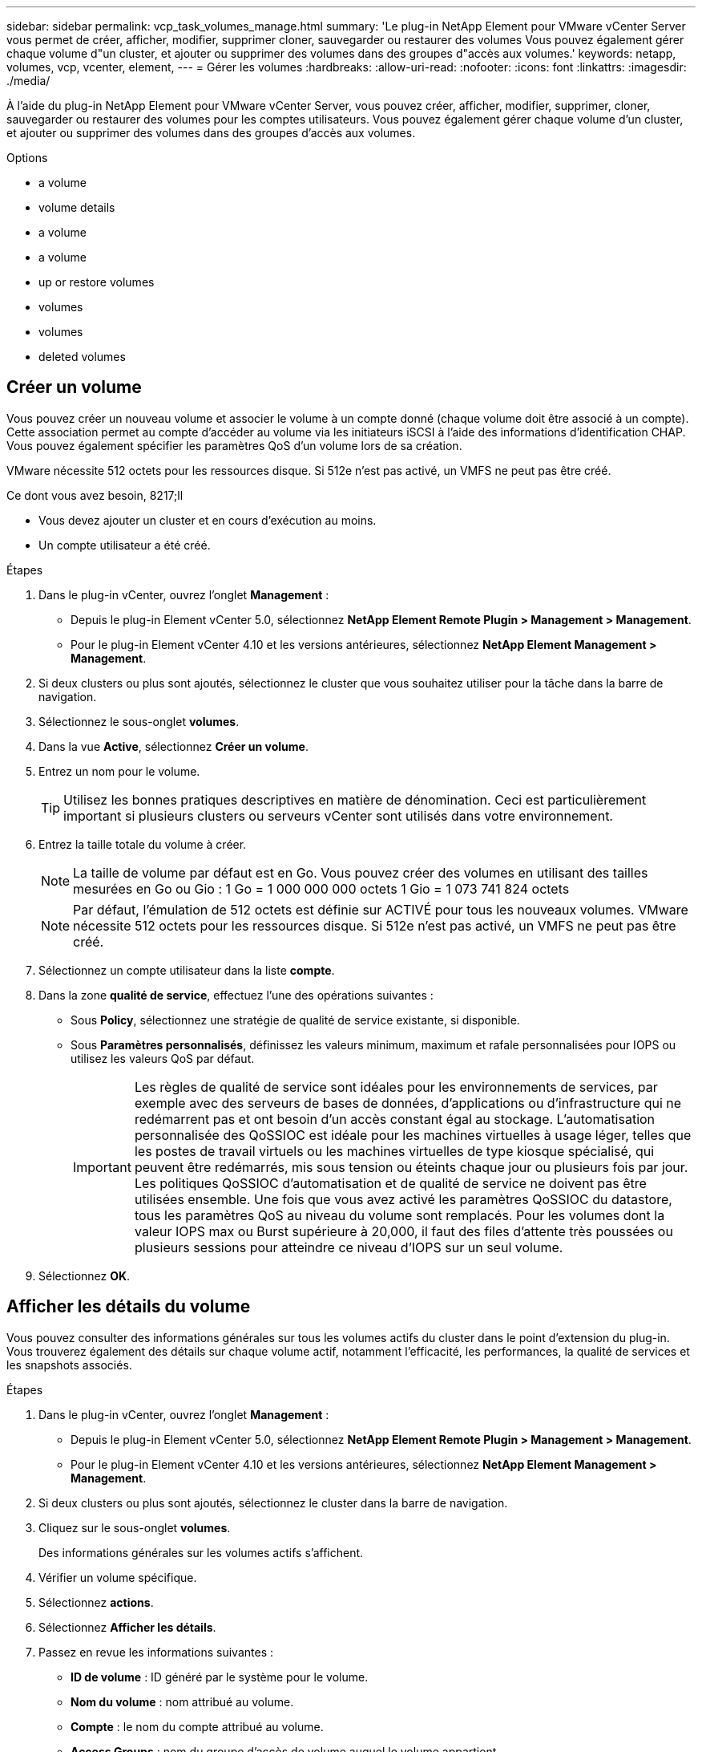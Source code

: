 ---
sidebar: sidebar 
permalink: vcp_task_volumes_manage.html 
summary: 'Le plug-in NetApp Element pour VMware vCenter Server vous permet de créer, afficher, modifier, supprimer cloner, sauvegarder ou restaurer des volumes Vous pouvez également gérer chaque volume d"un cluster, et ajouter ou supprimer des volumes dans des groupes d"accès aux volumes.' 
keywords: netapp, volumes, vcp, vcenter, element, 
---
= Gérer les volumes
:hardbreaks:
:allow-uri-read: 
:nofooter: 
:icons: font
:linkattrs: 
:imagesdir: ./media/


[role="lead"]
À l'aide du plug-in NetApp Element pour VMware vCenter Server, vous pouvez créer, afficher, modifier, supprimer, cloner, sauvegarder ou restaurer des volumes pour les comptes utilisateurs. Vous pouvez également gérer chaque volume d'un cluster, et ajouter ou supprimer des volumes dans des groupes d'accès aux volumes.

.Options
*  a volume
*  volume details
*  a volume
*  a volume
*  up or restore volumes
*  volumes
*  volumes
*  deleted volumes




== Créer un volume

Vous pouvez créer un nouveau volume et associer le volume à un compte donné (chaque volume doit être associé à un compte). Cette association permet au compte d'accéder au volume via les initiateurs iSCSI à l'aide des informations d'identification CHAP. Vous pouvez également spécifier les paramètres QoS d'un volume lors de sa création.

VMware nécessite 512 octets pour les ressources disque. Si 512e n'est pas activé, un VMFS ne peut pas être créé.

.Ce dont vous avez besoin, 8217;ll
* Vous devez ajouter un cluster et en cours d'exécution au moins.
* Un compte utilisateur a été créé.


.Étapes
. Dans le plug-in vCenter, ouvrez l'onglet *Management* :
+
** Depuis le plug-in Element vCenter 5.0, sélectionnez *NetApp Element Remote Plugin > Management > Management*.
** Pour le plug-in Element vCenter 4.10 et les versions antérieures, sélectionnez *NetApp Element Management > Management*.


. Si deux clusters ou plus sont ajoutés, sélectionnez le cluster que vous souhaitez utiliser pour la tâche dans la barre de navigation.
. Sélectionnez le sous-onglet *volumes*.
. Dans la vue *Active*, sélectionnez *Créer un volume*.
. Entrez un nom pour le volume.
+

TIP: Utilisez les bonnes pratiques descriptives en matière de dénomination. Ceci est particulièrement important si plusieurs clusters ou serveurs vCenter sont utilisés dans votre environnement.

. Entrez la taille totale du volume à créer.
+

NOTE: La taille de volume par défaut est en Go. Vous pouvez créer des volumes en utilisant des tailles mesurées en Go ou Gio : 1 Go = 1 000 000 000 octets 1 Gio = 1 073 741 824 octets

+

NOTE: Par défaut, l'émulation de 512 octets est définie sur ACTIVÉ pour tous les nouveaux volumes. VMware nécessite 512 octets pour les ressources disque. Si 512e n'est pas activé, un VMFS ne peut pas être créé.

. Sélectionnez un compte utilisateur dans la liste *compte*.
. Dans la zone *qualité de service*, effectuez l'une des opérations suivantes :
+
** Sous *Policy*, sélectionnez une stratégie de qualité de service existante, si disponible.
** Sous *Paramètres personnalisés*, définissez les valeurs minimum, maximum et rafale personnalisées pour IOPS ou utilisez les valeurs QoS par défaut.
+

IMPORTANT: Les règles de qualité de service sont idéales pour les environnements de services, par exemple avec des serveurs de bases de données, d'applications ou d'infrastructure qui ne redémarrent pas et ont besoin d'un accès constant égal au stockage. L'automatisation personnalisée des QoSSIOC est idéale pour les machines virtuelles à usage léger, telles que les postes de travail virtuels ou les machines virtuelles de type kiosque spécialisé, qui peuvent être redémarrés, mis sous tension ou éteints chaque jour ou plusieurs fois par jour. Les politiques QoSSIOC d'automatisation et de qualité de service ne doivent pas être utilisées ensemble. Une fois que vous avez activé les paramètres QoSSIOC du datastore, tous les paramètres QoS au niveau du volume sont remplacés. Pour les volumes dont la valeur IOPS max ou Burst supérieure à 20,000, il faut des files d'attente très poussées ou plusieurs sessions pour atteindre ce niveau d'IOPS sur un seul volume.



. Sélectionnez *OK*.




== Afficher les détails du volume

Vous pouvez consulter des informations générales sur tous les volumes actifs du cluster dans le point d'extension du plug-in. Vous trouverez également des détails sur chaque volume actif, notamment l'efficacité, les performances, la qualité de services et les snapshots associés.

.Étapes
. Dans le plug-in vCenter, ouvrez l'onglet *Management* :
+
** Depuis le plug-in Element vCenter 5.0, sélectionnez *NetApp Element Remote Plugin > Management > Management*.
** Pour le plug-in Element vCenter 4.10 et les versions antérieures, sélectionnez *NetApp Element Management > Management*.


. Si deux clusters ou plus sont ajoutés, sélectionnez le cluster dans la barre de navigation.
. Cliquez sur le sous-onglet *volumes*.
+
Des informations générales sur les volumes actifs s'affichent.

. Vérifier un volume spécifique.
. Sélectionnez *actions*.
. Sélectionnez *Afficher les détails*.
. Passez en revue les informations suivantes :
+
** *ID de volume* : ID généré par le système pour le volume.
** *Nom du volume* : nom attribué au volume.
** *Compte* : le nom du compte attribué au volume.
** *Access Groups* : nom du groupe d'accès de volume auquel le volume appartient.
** *Access* : type d'accès attribué au volume lors de sa création.
+
Valeurs possibles :

+
*** `Read/Write`: Toutes les lectures et écritures sont acceptées.
*** `Read Only`: Toutes les activités de lecture sont autorisées ; aucune écriture n'est autorisée.
*** `Locked`: Seul l'accès administrateur est autorisé.
*** `ReplicationTarget`: Désigné comme volume cible dans une paire de volumes répliqués.


** *Volume apparié* : indique si le volume fait partie d'un couplage de volume.
** *Taille (Go)* : taille totale en Go du volume.
** *Snapshots* : nombre de snapshots créés pour le volume.
** *QoS Policy* : nom de la stratégie QoS définie par l'utilisateur.
** *512e* : indique si 512e est activé sur un volume. La valeur peut être Oui ou non


. Consultez les détails d'un volume spécifique, comme indiqué dans les sections suivantes :
+
**  Details section
**  section
**  section
**  of Service section
**  section






=== Détails généraux

* *Nom* : nom attribué au volume.
* *ID de volume* : ID généré par le système pour le volume.
* *IQN* : le nom qualifié iSCSI du volume.
* *ID de compte* : ID de compte unique du compte associé.
* *Compte* : le nom du compte attribué au volume.
* *Access Groups* : nom du groupe d'accès de volume auquel le volume appartient.
* *Taille* : taille totale en octets du volume.
* *Volume apparié* : indique si le volume fait partie d'un couplage de volume.
* *SCSI EUI Device ID* : identificateur de périphérique SCSI unique au niveau mondial pour le volume au format 16 octets basé sur EUI-64.
* *SCSI NAA ID de périphérique* : identifiant de périphérique SCSI unique global pour le noeud final de protocole dans le format étendu enregistré NAA IEEE.




=== Section efficacité

* *Compression* : le score d'efficacité de compression pour le volume.
* *Déduplication* : score lié à l'efficacité de la déduplication pour le volume.
* *Provisionnement fin* : le score d'efficacité du provisionnement fin pour le volume.
* *Dernière mise à jour* : la date et l'heure de la dernière note d'efficacité.




=== Section performances

* *ID de compte* : ID de compte unique du compte associé.
* *IOPS réelles* : IOPS réelles actuelles du volume au cours des 500 dernières millisecondes.
* *Async Delay*: La durée depuis la dernière synchronisation du volume avec le cluster distant.
* *Taille moyenne des IOP* : taille moyenne en octets des E/S récentes au volume au cours des 500 dernières millisecondes.
* *Burst IOPS Size* : nombre total de crédits IOP disponibles pour l'utilisateur. Lorsque les volumes n'utilisent pas jusqu'à ce que le nombre maximal d'IOPS est atteint, les crédits s'accumulent.
* *Profondeur de la file d'attente client* : nombre d'opérations de lecture et d'écriture en attente sur le volume.
* *Dernière mise à jour* : la date et l'heure de la dernière mise à jour de performance.
* *Latence usec* : temps moyen, en microsecondes, pour terminer les opérations sur le volume au cours des 500 dernières millisecondes. Une valeur « 0 » (zéro) signifie qu'il n'y a pas d'E/S au volume.
* *Blocs non nuls* : nombre total de blocs de 4 Ko avec données après la dernière opération de collecte des déchets.
* *Utilisation des performances* : pourcentage d'IOPS du cluster consommées. Par exemple, un cluster d'IOP de 250 000 IOPS avec une consommation de 40 %.
* *Read Bytes* : nombre total d'octets cumulés lus depuis la création du volume.
* *Latence de lecture usec* : temps moyen, en microsecondes, pour terminer les opérations de lecture du volume au cours des 500 dernières millisecondes.
* *Opérations de lecture* : le total des opérations de lecture du volume depuis la création du volume.
* *Provisionnement fin* : le score d'efficacité du provisionnement fin pour le volume.
* *Accélération* : valeur flottante comprise entre 0 et 1 qui représente la quantité que le système contrôle les clients en dessous de leur maxIOPS en raison de la re-réplication des données, des erreurs transitoires et des instantanés pris.
* *Latence totale usec* : le temps, en microsecondes, de terminer les opérations de lecture et d'écriture sur un volume.
* * Lectures non alignées* : pour les volumes de 512 e, le nombre d'opérations de lecture qui n'étaient pas sur une limite de secteur de 4 ko. Un grand nombre de lectures non alignées peut indiquer un alignement incorrect des partitions.
* *Écritures non alignées* : pour les volumes de 512e, le nombre d'opérations d'écriture qui n'étaient pas sur une limite de secteur de 4 ko. Un grand nombre d'écritures non alignées peut indiquer un alignement incorrect des partitions.
* *Capacité utilisée* : pourcentage de capacité utilisée.
* *ID de volume* : ID généré par le système pour le volume.
* *Vol Access Groups* : ID de groupe d'accès de volume associés au volume.
* *Utilisation du volume* : valeur en pourcentage qui décrit la quantité d'utilisation du volume par le client. Valeurs possibles :
+
** 0 : le client n'utilise pas le volume.
** 100: Le client utilise le maximum
** Pour 100 : le client utilise sa rafale.


* *Write Bytes* : nombre total d'octets cumulatifs écrits sur le volume depuis la création du volume.
* *Latence d'écriture usec* : temps moyen, en microsecondes, pour terminer les opérations d'écriture sur un volume au cours des 500 dernières millisecondes.
* *Opérations d'écriture* : total cumulé des opérations d'écriture sur le volume depuis la création du volume.
* *Blocs nuls* : nombre total de blocs de 4Kio sans données après la dernière opération de collecte des déchets.




=== Section qualité de service

* *Policy* : nom de la politique QoS attribuée au volume.
* *E/S Size* : la taille des IOPS en Ko.
* *IOPS min* : nombre minimal d'entrées et de sorties soutenues par seconde (IOPS) que le cluster fournit à un volume. La valeur d'IOPS minimale configurée pour un volume correspond au niveau de performance garanti pour un volume. Les performances ne tombent pas en dessous de ce niveau.
* *IOPS max* : nombre maximal d'IOPS soutenues que le cluster fournit à un volume. Lorsque les niveaux d'IOPS du cluster sont extrêmement élevés, ce niveau de performance d'IOPS n'est pas dépassé.
* *IOPS en rafale* : le nombre maximal d'IOPS autorisé dans un scénario en rafale courte. Si un volume s'exécute en dessous du nombre maximal d'IOPS, les crédits de bursting sont cumulés. Lorsque les niveaux de performance deviennent très élevés et vont jusqu'à des niveaux maximum, de courtes IOPS sont autorisées sur le volume.
* *Bande passante max* : bande passante maximale autorisée par le système pour traiter des tailles de bloc plus importantes.




=== Section snapshots

* *ID instantané* : ID généré par le système pour l'instantané.
* *Nom de l'instantané* : nom défini par l'utilisateur pour l'instantané.
* *Date de création* : date et heure de création de l'instantané.
* *Date d'expiration* : jour et heure de la suppression de l'instantané.
* *Taille* : taille définie par l'utilisateur de l'instantané en Go.




== Modifier un volume

Vous pouvez modifier les attributs de volume, tels que les valeurs QoS, la taille du volume et l'unité de mesure dans laquelle les valeurs d'octet sont calculées. Vous pouvez également modifier les niveaux d'accès et le compte qui peut accéder au volume. Vous pouvez également modifier l'accès au compte pour l'utilisation de la réplication ou restreindre l'accès au volume.

Si vous utilisez des volumes persistants avec le nœud de gestion, ne modifiez pas les noms des volumes persistants.

.Étapes
. Dans le plug-in vCenter, ouvrez l'onglet *Management* :
+
** Depuis le plug-in Element vCenter 5.0, sélectionnez *NetApp Element Remote Plugin > Management > Management*.
** Pour le plug-in Element vCenter 4.10 et les versions antérieures, sélectionnez *NetApp Element Management > Management*.


. Si deux clusters ou plus sont ajoutés, sélectionnez le cluster dans la barre de navigation.
. Cliquez sur le sous-onglet *volumes*.
. Dans la vue *Active*, vérifiez le volume.
. Sélectionnez *actions*.
. Sélectionnez *Modifier*.
. *Facultatif* : dans le champ *Volume Size*, entrez une taille de volume différente en Go ou Gio.
+

NOTE: Vous avez la possibilité d'augmenter la taille du volume, mais pas de la réduire. Si vous réglez la taille du volume pour la réplication, vous devez d'abord augmenter la taille du volume affecté en tant que cible de réplication. Vous pouvez alors redimensionner le volume source. Le volume cible peut être supérieur ou égal au volume source, mais il ne peut pas être plus petit.

. *Facultatif* : sélectionnez un autre compte utilisateur.
. *Facultatif* : sélectionnez un niveau d'accès différent de l'un des niveaux suivants :
+
** Lecture/écriture
** Lecture seule
** Verrouillé
** Cible de réplication


. Dans la zone *qualité de service*, effectuez l'une des opérations suivantes :
+
** Sous Stratégie, sélectionnez une stratégie de qualité de service existante, si disponible.
** Sous Paramètres personnalisés, définissez les valeurs minimales, maximales et en rafale personnalisées pour IOPS ou utilisez les valeurs QoS par défaut.
+

TIP: *Meilleure pratique* : lorsque vous modifiez les valeurs d'IOPS, utilisez des incréments de dizaines ou de centaines. Les valeurs d'entrée nécessitent des nombres entiers valides. Configurez des volumes avec une valeur de bursting extrêmement élevée. Le système peut ainsi traiter rapidement des charges de travail séquentielles de blocs volumineux occasionnelles, tout en limitant les IOPS soutenues pour un volume.

+
[IMPORTANT]
====
Les règles de qualité de service sont idéales pour les environnements de services, par exemple avec des serveurs de bases de données, d'applications ou d'infrastructure qui ne redémarrent pas et ont besoin d'un accès constant égal au stockage. L'automatisation personnalisée des QoSSIOC est idéale pour les machines virtuelles à usage léger, telles que les postes de travail virtuels ou les machines virtuelles de type kiosque spécialisé, qui peuvent être redémarrés, mis sous tension ou éteints chaque jour ou plusieurs fois par jour. Les politiques QoSSIOC d'automatisation et de qualité de service ne doivent pas être utilisées ensemble.

Une fois que vous avez activé les paramètres QoSSIOC du datastore, tous les paramètres QoS au niveau du volume sont remplacés.

Pour les volumes dont la valeur IOPS max ou Burst supérieure à 20,000, il faut des files d'attente très poussées ou plusieurs sessions pour atteindre ce niveau d'IOPS sur un seul volume.

====


. Sélectionnez *OK*.




== Clonez un volume

Vous pouvez créer un clone de volume pour effectuer une copie instantanée des données. Lorsque vous clonez un volume, le système crée un snapshot du volume, puis crée une copie des données référencées par le snapshot. Il s'agit d'un processus asynchrone, et la durée nécessaire de ce processus dépend de la taille du volume que vous clonez et de la charge actuelle du cluster.

.Ce dont vous avez besoin, 8217;ll
* Vous devez ajouter un cluster et en cours d'exécution au moins.
* Au moins un volume doit être créé.
* Au moins un compte utilisateur doit être créé.
* L'espace non provisionné disponible doit être égal ou supérieur à la taille du volume source.


Le cluster prend en charge jusqu'à deux demandes de clones en cours d'exécution par volume et jusqu'à 8 opérations de clonage de volumes actifs à la fois. Les demandes dépassant ces limites sont placées en file d'attente pour traitement ultérieur.


NOTE: Les volumes clonés n'héritent pas de l'appartenance des groupes d'accès aux volumes à partir du volume source.

Les systèmes d'exploitation diffèrent dans leur mode de traitement des volumes clonés. ESXi traitera un volume cloné comme une copie de volume ou un volume Snapshot. Le volume sera un périphérique disponible à utiliser pour créer un nouveau datastore. Pour plus d'informations sur le montage de volumes clones et la gestion des LUN de snapshot, reportez-vous à la documentation de VMware à propos de https://docs.vmware.com/en/VMware-vSphere/6.7/com.vmware.vsphere.storage.doc/GUID-EEFEB765-A41F-4B6D-917C-BB9ABB80FC80.html["Montage d'une copie de datastore VMFS"^] et https://docs.vmware.com/en/VMware-vSphere/6.7/com.vmware.vsphere.storage.doc/GUID-EBAB0D5A-3C77-4A9B-9884-3D4AD69E28DC.html["Gérer les datastores VMFS en double"^].

.Étapes
. Dans le plug-in vCenter, ouvrez l'onglet *Management* :
+
** Depuis le plug-in Element vCenter 5.0, sélectionnez *NetApp Element Remote Plugin > Management > Management*.
** Pour le plug-in Element vCenter 4.10 et les versions antérieures, sélectionnez *NetApp Element Management > Management*.


. Si deux clusters ou plus sont ajoutés, sélectionnez le cluster dans la barre de navigation.
. Vérifiez le volume à cloner.
. Sélectionnez *actions*.
. Sélectionnez *Clone*.
. Entrez un nom de volume pour le nouveau volume cloné.
+

TIP: Utilisez les bonnes pratiques descriptives en matière de dénomination. Ceci est particulièrement important si plusieurs clusters ou serveurs vCenter sont utilisés dans votre environnement.

. Sélectionnez une taille en Go ou GIB pour le volume cloné.
+
La taille de volume par défaut est en Go. Vous pouvez créer des volumes en utilisant des tailles mesurées en Go ou Gio :

+
** 1 Go = 1 000 000 000 octets
** 1 Gio = 1 073 741 824 octets
+
L'augmentation de la taille du volume d'un clone entraîne la création d'un nouveau volume avec de l'espace libre supplémentaire à l'extrémité du volume. En fonction de l'utilisation du volume, vous devrez peut-être étendre les partitions ou créer de nouvelles partitions dans l'espace libre pour l'utiliser.



. Sélectionnez un compte à associer au volume nouvellement cloné.
. Sélectionnez l'un des types d'accès suivants pour le volume nouvellement cloné :
+
** Lecture/écriture
** Lecture seule
** Verrouillé


. Réglez les paramètres de 512 e, si nécessaire.
+

NOTE: Par défaut, l'émulation de 512 octets est activée pour tous les nouveaux volumes. VMware nécessite 512 octets pour les ressources disque. Si 512e n'est pas activé, un VMFS ne peut pas être créé et les détails du volume sont grisés.

. Sélectionnez *OK*.
+

NOTE: La durée d'une opération de clonage est affectée par la taille du volume et la charge actuelle du cluster. Actualisez la page si le volume cloné n'apparaît pas dans la liste des volumes.





== Sauvegarder ou restaurer des volumes

Le système peut être configuré pour sauvegarder et restaurer le contenu d'un volume vers et depuis un conteneur de magasin d'objets externe au stockage logiciel NetApp Element.

Vous pouvez également sauvegarder et restaurer des données depuis et vers des systèmes logiciels NetApp Element distants. Vous pouvez exécuter au maximum deux processus de sauvegarde ou de restauration à la fois sur un volume.



=== Sauvegarder des volumes

Vous pouvez sauvegarder des volumes NetApp Element dans le stockage Element, ainsi que des magasins d'objets secondaires compatibles avec Amazon S3 ou OpenStack Swift.



==== Sauvegarde d'un volume dans un magasin d'objets Amazon S3

Vous pouvez sauvegarder des volumes NetApp Element dans des magasins d'objets externes compatibles avec Amazon S3.

. Dans le plug-in vCenter, ouvrez l'onglet *Management* :
+
** Depuis le plug-in Element vCenter 5.0, sélectionnez *NetApp Element Remote Plugin > Management > Management*.
** Pour le plug-in Element vCenter 4.10 et les versions antérieures, sélectionnez *NetApp Element Management > Management*.


. Si deux clusters ou plus sont ajoutés, sélectionnez le cluster dans la barre de navigation.
. Sélectionnez le sous-onglet *volumes*.
. Dans la vue *Active*, vérifiez le volume.
. Sélectionnez *actions*.
. Sélectionnez *Sauvegarder jusqu'à*.
. Sous *Sauvegarder le volume sur*, sélectionnez *Amazon S3*.
. Sélectionnez une option sous avec le format de données suivant :
+
** Natif : format compressé lisible uniquement par les systèmes NetApp Element de stockage Software-Based.
** Non compressé : format non compressé compatible avec d'autres systèmes.


. Dans le champ *Nom d'hôte*, entrez un nom d'hôte à utiliser pour accéder au magasin d'objets.
. Dans le champ *ID de clé d'accès*, saisissez un ID de clé d'accès pour le compte.
. Dans le champ *clé d'accès secrète*, saisissez la clé d'accès secrète du compte.
. Dans le champ *Amazon S3 bucket*, saisissez le compartiment S3 dans lequel stocker la sauvegarde.
. *Facultatif* : dans le champ *préfixe*, entrez un préfixe pour le nom du volume de sauvegarde.
. *Facultatif* : dans le champ *nametag*, entrez un nom à ajouter au préfixe.
. Sélectionnez *OK*.




==== Sauvegardez un volume dans un magasin d'objets OpenStack Swift

Vous pouvez sauvegarder des volumes NetApp Element dans des magasins d'objets externes compatibles avec OpenStack Swift.

. Dans le plug-in vCenter, ouvrez l'onglet *Management* :
+
** Depuis le plug-in Element vCenter 5.0, sélectionnez *NetApp Element Remote Plugin > Management > Management*.
** Pour le plug-in Element vCenter 4.10 et les versions antérieures, sélectionnez *NetApp Element Management > Management*.


. Si deux clusters ou plus sont ajoutés, sélectionnez le cluster dans la barre de navigation.
. Sélectionnez le sous-onglet *volumes*.
. Dans la vue *Active*, vérifiez le volume.
. Sélectionnez *actions*.
. Sélectionnez *Sauvegarder jusqu'à*.
. Sous *Sauvegarder le volume sur*, sélectionnez *OpenStack Swift*.
. Sélectionnez une option sous avec le format de données suivant :
+
** Natif : format compressé lisible uniquement par les systèmes NetApp Element de stockage Software-Based.
** Non compressé : format non compressé compatible avec d'autres systèmes.


. Dans le champ *URL*, entrez une URL à utiliser pour accéder au magasin d'objets.
. Dans le champ *Nom d'utilisateur*, entrez un nom d'utilisateur pour le compte.
. Dans le champ *Authentication key*, saisissez la clé d'authentification du compte.
. Dans le champ *Container*, saisissez le conteneur dans lequel stocker la sauvegarde.
. *Facultatif* : dans le champ *préfixe*, entrez un préfixe pour le nom du volume de sauvegarde.
. *Facultatif* : dans le champ *nametag*, entrez un nom à ajouter au préfixe.
. Sélectionnez *OK*.




==== Sauvegardez un volume dans un cluster exécutant le logiciel Element

Vous pouvez sauvegarder des volumes résidant sur un cluster exécutant le logiciel NetApp Element vers un cluster Element distant.

Lors de la sauvegarde ou de la restauration d'un cluster à un autre, le système génère une clé à utiliser pour l'authentification entre les clusters.

Cette clé d'écriture de volume en bloc permet au cluster source de s'authentifier auprès du cluster de destination, offrant ainsi la sécurité lors de l'écriture sur le volume de destination. Dans le cadre du processus de sauvegarde ou de restauration, vous devez générer une clé d'écriture de volume en bloc à partir du volume de destination avant de démarrer l'opération.

Il s'agit d'une procédure en deux parties :

* (Destination) configurer le volume de sauvegarde
* (Source) Sauvegarder un volume


.Configurez le volume de sauvegarde
. Depuis le serveur vCenter et le cluster où vous souhaitez placer la sauvegarde de volume, ouvrez l'onglet *Management* :
+
** Depuis le plug-in Element vCenter 5.0, sélectionnez *NetApp Element Remote Plugin > Management > Management*.
** Pour le plug-in Element vCenter 4.10 et les versions antérieures, sélectionnez *NetApp Element Management > Management*.


. Si deux clusters ou plus sont ajoutés, sélectionnez le cluster dans la barre de navigation.
. Sélectionnez le sous-onglet *volumes*.
. Dans la vue *Active*, vérifiez le volume.
. Sélectionnez *actions*.
. Sélectionnez *Restaurer depuis*.
. Sous *Restaurer depuis*, sélectionnez *NetApp Element*.
. Sélectionnez une option sous avec le format de données suivant :
+
** Natif : format compressé lisible uniquement par les systèmes NetApp Element de stockage Software-Based.
** Non compressé : format non compressé compatible avec d'autres systèmes.


. Cliquez sur *Generate Key* pour générer une clé d'écriture de volume en bloc pour le volume de destination.
. Copiez la clé d'écriture de volume en bloc dans le presse-papiers afin de l'appliquer aux étapes ultérieures du cluster source.


.Sauvegarder un volume
. Depuis vCenter et le cluster contenant le volume source à utiliser pour la sauvegarde, ouvrez l'onglet *Management* :
+
** Depuis le plug-in Element vCenter 5.0, sélectionnez *NetApp Element Remote Plugin > Management > Management*.
** Pour le plug-in Element vCenter 4.10 et les versions antérieures, sélectionnez *NetApp Element Management > Management*.


. Si deux clusters ou plus sont ajoutés, sélectionnez le cluster dans la barre de navigation.
. Sélectionnez le sous-onglet *volumes*.
. Dans la vue *Active*, vérifiez le volume.
. Sélectionnez *actions*.
. Sélectionnez *Sauvegarder jusqu'à*.
. Sous *Sauvegarder le volume sur*, sélectionnez *NetApp Element*.
. Sélectionnez la même option que le cluster de destination au format de données suivant :
+
** Natif : format compressé lisible uniquement par les systèmes NetApp Element de stockage Software-Based.
** Non compressé : format non compressé compatible avec d'autres systèmes.


. Dans le champ *Remote cluster MVIP*, entrez l'adresse IP virtuelle de gestion du cluster du volume de destination.
. Dans le champ *Nom d'utilisateur du cluster distant*, entrez le nom d'utilisateur administrateur de cluster pour le cluster de destination.
. Dans le champ *Mot de passe utilisateur du cluster distant*, entrez le mot de passe administrateur du cluster pour le cluster de destination.
. Dans le champ *clé d'écriture de volume en bloc*, collez la clé que vous avez générée sur le cluster de destination.
. Sélectionnez *OK*.




=== Restaurez des volumes

Lorsque vous restaurez un volume à partir d'une sauvegarde dans un magasin d'objets tel qu'OpenStack Swift ou Amazon S3, vous devez disposer d'informations de manifeste provenant du processus de sauvegarde d'origine. Si vous restaurez un volume NetApp Element sauvegardé sur un système de stockage basé sur un élément NetApp, les informations de manifeste ne sont pas requises. Vous trouverez les informations de manifeste requises pour la restauration à partir de Swift et S3 dans le journal des événements de l'onglet Rapports.



==== Restauration d'un volume à partir d'une sauvegarde sur un magasin d'objets Amazon S3

Vous pouvez restaurer un volume à partir d'une sauvegarde sur un magasin d'objets Amazon S3 à l'aide du plug-in.

. Depuis le plug-in vCenter, ouvrez l'onglet *Reporting* :
+
** Depuis le plug-in Element vCenter 5.0, sélectionnez *NetApp Element Remote Plugin > Management > Reporting*.
** Pour le plug-in Element vCenter 4.10 et les versions antérieures, sélectionnez *NetApp Element Management > Reporting*.


. Si deux clusters ou plus sont ajoutés, sélectionnez le cluster dans la barre de navigation.
. Sélectionnez le sous-onglet *Journal des événements*.
. Sélectionnez l'événement de sauvegarde qui a créé la sauvegarde à restaurer.
. Sélectionnez *Détails* pour l'événement.
. Sélectionnez *Afficher les détails*.
. Copiez les informations du manifeste dans le presse-papiers.
. Sélectionnez *Management > volumes*.
. Dans la vue *Active*, vérifiez le volume.
. Sélectionnez *actions*.
. Sélectionnez *Restaurer depuis*.
. Sous *Restaurer depuis*, sélectionnez *Amazon S3*.
. Sélectionnez une option avec le format de données suivant :
+
** Natif : format compressé lisible uniquement par les systèmes NetApp Element de stockage Software-Based.
** Non compressé : format non compressé compatible avec d'autres systèmes.


. Dans le champ *Nom d'hôte*, entrez un nom d'hôte à utiliser pour accéder au magasin d'objets.
. Dans le champ *ID de clé d'accès*, saisissez un ID de clé d'accès pour le compte.
. Dans le champ *clé d'accès secrète*, saisissez la clé d'accès secrète du compte.
. Dans le champ *Amazon S3 bucket*, entrez le compartiment S3 dans lequel la sauvegarde est stockée.
. Collez les informations du manifeste dans le champ *manifest*.
. Sélectionnez *OK*.




==== Restauration d'un volume à partir d'une sauvegarde sur un magasin d'objets OpenStack Swift

Vous pouvez restaurer un volume à partir d'une sauvegarde sur un magasin d'objets OpenStack Swift à l'aide du plug-in.

. Depuis le plug-in vCenter, ouvrez l'onglet *Reporting* :
+
** Depuis le plug-in Element vCenter 5.0, sélectionnez *NetApp Element Remote Plugin > Management > Reporting*.
** Pour le plug-in Element vCenter 4.10 et les versions antérieures, sélectionnez *NetApp Element Management > Reporting*.


. Si deux clusters ou plus sont ajoutés, sélectionnez le cluster dans la barre de navigation.
. Sélectionnez le sous-onglet *Journal des événements*.
. Sélectionnez l'événement de sauvegarde qui a créé la sauvegarde à restaurer.
. Sélectionnez *Détails* pour l'événement.
. Sélectionnez *Afficher les détails*.
. Copiez les informations du manifeste dans le presse-papiers.
. Sélectionnez *Management > volumes*.
. Dans la vue *Active*, vérifiez le volume.
. Sélectionnez *actions*.
. Sélectionnez *Restaurer depuis*.
. Sous *Restaurer depuis*, sélectionnez *OpenStack Swift*.
. Sélectionnez une option avec le format de données suivant :
+
** Natif : format compressé lisible uniquement par les systèmes NetApp Element de stockage Software-Based.
** Non compressé : format compressé compatible avec d'autres systèmes.


. Dans le champ *URL*, entrez une URL à utiliser pour accéder au magasin d'objets.
. Dans le champ *Nom d'utilisateur*, entrez un nom d'utilisateur pour le compte.
. Dans le champ *Authentication key*, saisissez la clé d'authentification du compte.
. Dans le champ *Container*, entrez le nom du conteneur dans lequel la sauvegarde est stockée.
. Collez les informations du manifeste dans le champ *manifest*.
. Sélectionnez *OK*.




==== Restaurez un volume à partir d'une sauvegarde sur un cluster exécutant le logiciel Element

Vous pouvez restaurer un volume à partir d'une sauvegarde sur un cluster exécutant le logiciel NetApp Element. Lors de la sauvegarde ou de la restauration d'un cluster à un autre, le système génère une clé à utiliser pour l'authentification entre les clusters. Cette clé d'écriture de volume en bloc permet au cluster source de s'authentifier auprès du cluster de destination, offrant ainsi la sécurité lors de l'écriture sur le volume de destination. Dans le cadre du processus de sauvegarde ou de restauration, vous devez générer une clé d'écriture de volume en bloc à partir du volume de destination avant de démarrer l'opération.

Il s'agit d'une procédure en deux parties :

* (Cluster de destination) sélectionnez le volume à utiliser pour la restauration
* (Cluster source) Restaurer le volume


.Sélectionnez le volume à utiliser pour la restauration
. Dans le vCenter et le cluster où vous souhaitez restaurer le volume, ouvrez l'onglet *Management* :
+
** Depuis le plug-in Element vCenter 5.0, sélectionnez *NetApp Element Remote Plugin > Management > Management*.
** Pour le plug-in Element vCenter 4.10 et les versions antérieures, sélectionnez *NetApp Element Management > Management*.


. Si deux clusters ou plus sont ajoutés, sélectionnez le cluster dans la barre de navigation.
. Sélectionnez le sous-onglet *volumes*.
. Dans la vue *Active*, vérifiez le volume.
. Sélectionnez *actions*.
. Sélectionnez *Restaurer depuis*.
. Sous *Restaurer depuis*, sélectionnez *NetApp Element*.
. Sélectionnez une option sous avec le format de données suivant :
+
** Natif : format compressé lisible uniquement par les systèmes NetApp Element de stockage Software-Based.
** Non compressé : format non compressé compatible avec d'autres systèmes.


. Cliquez sur *Generate Key* pour générer une clé d'écriture de volume en bloc pour le volume de destination.
. Copiez la clé d'écriture de volume en bloc dans le presse-papiers afin de l'appliquer aux étapes ultérieures du cluster source.


.Restaurez le volume
. Depuis vCenter et le cluster contenant le volume source à utiliser pour la restauration, ouvrez l'onglet *Management* :
+
** Depuis le plug-in Element vCenter 5.0, sélectionnez *NetApp Element Remote Plugin > Management > Management*.
** Pour le plug-in Element vCenter 4.10 et les versions antérieures, sélectionnez *NetApp Element Management > Management*.


. Si deux clusters ou plus sont ajoutés, sélectionnez le cluster dans la barre de navigation.
. Sélectionnez le sous-onglet *volumes*.
. Dans la vue *Active*, vérifiez le volume.
. Sélectionnez *actions*.
. Sélectionnez *Sauvegarder jusqu'à*.
. Sous *Sauvegarder le volume sur*, sélectionnez *NetApp Element*.
. Sélectionnez l'option correspondant à la sauvegarde au format de données suivant :
+
** Natif : format compressé lisible uniquement par les systèmes NetApp Element de stockage Software-Based.
** Non compressé : format non compressé compatible avec d'autres systèmes.


. Dans le champ *Remote cluster MVIP*, entrez l'adresse IP virtuelle de gestion du cluster du volume de destination.
. Dans le champ *Nom d'utilisateur du cluster distant*, entrez le nom d'utilisateur administrateur de cluster pour le cluster de destination.
. Dans le champ *Mot de passe utilisateur du cluster distant*, entrez le mot de passe administrateur du cluster pour le cluster de destination.
. Dans le champ *clé d'écriture de volume en bloc*, collez la clé que vous avez générée sur le cluster de destination.
. Sélectionnez *OK*.




== Supprimez des volumes

Vous pouvez supprimer un ou plusieurs volumes d'un cluster NetApp Element à l'aide du point d'extension du plug-in.

Le système ne purge pas immédiatement un volume supprimé. Un volume supprimé peut être restauré pendant environ huit heures.

Vous pouvez restaurer un volume avant que le système ne le supprime ou purger manuellement le volume de la vue supprimée dans *Management* > *volumes*. Lorsque vous restaurez un volume, les connexions iSCSI et en ligne sont rétablies.


IMPORTANT: Les volumes persistants associés à des services de gestion sont créés et attribués à un nouveau compte lors de l'installation ou de la mise à niveau. Si vous utilisez des volumes persistants, ne modifiez pas ou ne supprimez pas les volumes ou leur compte associé.


IMPORTANT: Si un volume utilisé pour créer un snapshot est supprimé, les snapshots associés sont répertoriés dans la vue inactive, sur la page protection > snapshots. Lorsque les volumes source supprimés sont purgés, les snapshots en vue inactive sont également supprimés du système.

.Étapes
. Dans le plug-in vCenter, ouvrez l'onglet *Management* :
+
** Depuis le plug-in Element vCenter 5.0, sélectionnez *NetApp Element Remote Plugin > Management > Management*.
** Pour le plug-in Element vCenter 4.10 et les versions antérieures, sélectionnez *NetApp Element Management > Management*.


. Si deux clusters ou plus sont ajoutés, sélectionnez le cluster dans la barre de navigation.
. Sélectionnez le sous-onglet *volumes*.
. Supprimer un ou plusieurs volumes :
+
.. Dans la vue *Active*, vérifiez le volume que vous souhaitez supprimer.
.. Sélectionnez *actions*.
.. Sélectionnez *Supprimer*.
+

NOTE: Le plug-in ne permet pas la suppression d'un volume avec un datastore.



. Confirmez l'action.
+
Le volume passe de la vue active à la vue supprimée de la page volumes.





== Purger les volumes

Vous pouvez purger manuellement les volumes après les avoir supprimés.

Le système supprime automatiquement les volumes supprimés huit heures après leur suppression. Toutefois, si vous souhaitez purger un volume avant la durée de purge planifiée, vous pouvez effectuer une purge manuelle en procédant comme suit.


IMPORTANT: Lorsqu'un volume est purgé, il est immédiatement et définitivement supprimé du système. Toutes les données du volume sont perdues.

.Étapes
. Dans le plug-in vCenter, ouvrez l'onglet *Management* :
+
** Depuis le plug-in Element vCenter 5.0, sélectionnez *NetApp Element Remote Plugin > Management > Management*.
** Pour le plug-in Element vCenter 4.10 et les versions antérieures, sélectionnez *NetApp Element Management > Management*.


. Si deux clusters ou plus sont ajoutés, sélectionnez le cluster dans la barre de navigation.
. Sélectionnez le sous-onglet *volumes*.
. Sélectionnez le filtre d'affichage et sélectionnez *supprimé* dans la liste.
. Sélectionnez un ou plusieurs volumes à purger.
. Sélectionnez *Purge*.
. Confirmez l'action.




== Restaurer les volumes supprimés

Vous pouvez restaurer un volume dans le système NetApp Element s'il a été supprimé mais pas encore purgé.

Le système purge automatiquement un volume environ huit heures après sa suppression. Si le système a purgé le volume, vous ne pouvez pas le restaurer.


NOTE: Si un volume est supprimé puis restauré, ESXi ne détecte pas le volume restauré (et le datastore s'il existe). Retirez la cible statique de la carte iSCSI VMware ESXi et relancez l'analyse de la carte.

.Étapes
. Dans le plug-in vCenter, ouvrez l'onglet *Management* :
+
** Depuis le plug-in Element vCenter 5.0, sélectionnez *NetApp Element Remote Plugin > Management > Management*.
** Pour le plug-in Element vCenter 4.10 et les versions antérieures, sélectionnez *NetApp Element Management > Management*.


. Si deux clusters ou plus sont ajoutés, sélectionnez le cluster dans la barre de navigation.
. Sélectionnez le sous-onglet *volumes*.
. Sélectionnez le filtre d'affichage et sélectionnez *supprimé* dans la liste.
. Sélectionnez un ou plusieurs volumes à restaurer.
. Sélectionnez *Restaurer*.
. Sélectionnez le filtre d'affichage et sélectionnez *actif* dans la liste.
. Vérifier que le ou les volumes et toutes les connexions sont restaurés.




== Trouvez plus d'informations

* https://docs.netapp.com/us-en/hci/index.html["Documentation NetApp HCI"^]
* https://www.netapp.com/data-storage/solidfire/documentation["Page Ressources SolidFire et Element"^]

